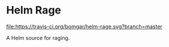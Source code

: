 * Helm Rage

  [[https://travis-ci.org/bomgar/helm-rage][file:https://travis-ci.org/bomgar/helm-rage.svg?branch=master]]
  [[http://melpa.org/#/helm-rage][file:http://melpa.org/packages/helm-rage-badge.svg]]

  A Helm source for raging.
